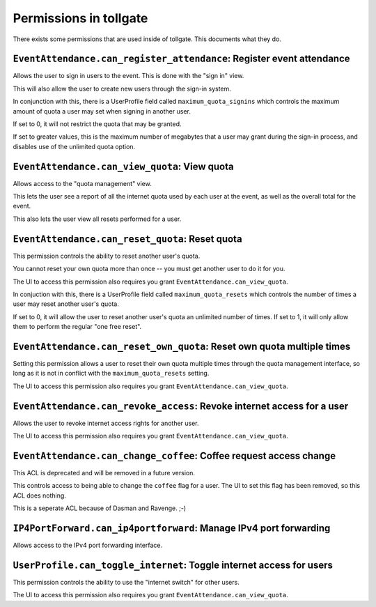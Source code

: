 .. _permissions:

***********************
Permissions in tollgate
***********************

There exists some permissions that are used inside of tollgate.  This documents what they do.

``EventAttendance.can_register_attendance``: Register event attendance
====================================================================

Allows the user to sign in users to the event.  This is done with the "sign in" view.

This will also allow the user to create new users through the sign-in system.

In conjunction with this, there is a UserProfile field called ``maximum_quota_signins`` which controls the maximum amount of quota a user may set when signing in another user.

If set to 0, it will not restrict the quota that may be granted.

If set to greater values, this is the maximum number of megabytes that a user may grant during the sign-in process, and disables use of the unlimited quota option.


``EventAttendance.can_view_quota``: View quota
==============================================

Allows access to the "quota management" view.

This lets the user see a report of all the internet quota used by each user at the event, as well as the overall total for the event.

This also lets the user view all resets performed for a user.


``EventAttendance.can_reset_quota``: Reset quota
================================================

This permission controls the ability to reset another user's quota.

You cannot reset your own quota more than once -- you must get another user to do it for you.

The UI to access this permission also requires you grant ``EventAttendance.can_view_quota``.

In conjuction with this, there is a UserProfile field called ``maximum_quota_resets`` which controls the number of times a user may reset another user's quota.

If set to 0, it will allow the user to reset another user's quota an unlimited number of times.  If set to 1, it will only allow them to perform the regular "one free reset".


``EventAttendance.can_reset_own_quota``: Reset own quota multiple times
=======================================================================

Setting this permission allows a user to reset their own quota multiple times through the quota management interface, so long as it is not in conflict with the ``maximum_quota_resets`` setting.

The UI to access this permission also requires you grant ``EventAttendance.can_view_quota``.


``EventAttendance.can_revoke_access``: Revoke internet access for a user
========================================================================

Allows the user to revoke internet access rights for another user.

The UI to access this permission also requires you grant ``EventAttendance.can_view_quota``.


``EventAttendance.can_change_coffee``: Coffee request access change
===================================================================

This ACL is deprecated and will be removed in a future version.

This controls access to being able to change the ``coffee`` flag for a user.  The UI to set this flag has been removed, so this ACL does nothing.

This is a seperate ACL because of Dasman and Ravenge. ;-)


``IP4PortForward.can_ip4portforward``: Manage IPv4 port forwarding
==================================================================

Allows access to the IPv4 port forwarding interface.


``UserProfile.can_toggle_internet``: Toggle internet access for users
=====================================================================

This permission controls the ability to use the "internet switch" for other users.

The UI to access this permission also requires you grant ``EventAttendance.can_view_quota``.


